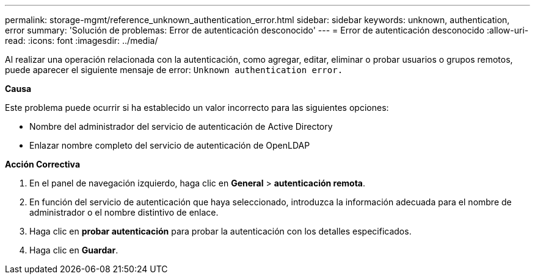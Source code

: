 ---
permalink: storage-mgmt/reference_unknown_authentication_error.html 
sidebar: sidebar 
keywords: unknown, authentication, error 
summary: 'Solución de problemas: Error de autenticación desconocido' 
---
= Error de autenticación desconocido
:allow-uri-read: 
:icons: font
:imagesdir: ../media/


[role="lead"]
Al realizar una operación relacionada con la autenticación, como agregar, editar, eliminar o probar usuarios o grupos remotos, puede aparecer el siguiente mensaje de error: `Unknown authentication error.`

*Causa*

Este problema puede ocurrir si ha establecido un valor incorrecto para las siguientes opciones:

* Nombre del administrador del servicio de autenticación de Active Directory
* Enlazar nombre completo del servicio de autenticación de OpenLDAP


*Acción Correctiva*

. En el panel de navegación izquierdo, haga clic en *General* > *autenticación remota*.
. En función del servicio de autenticación que haya seleccionado, introduzca la información adecuada para el nombre de administrador o el nombre distintivo de enlace.
. Haga clic en *probar autenticación* para probar la autenticación con los detalles especificados.
. Haga clic en *Guardar*.

